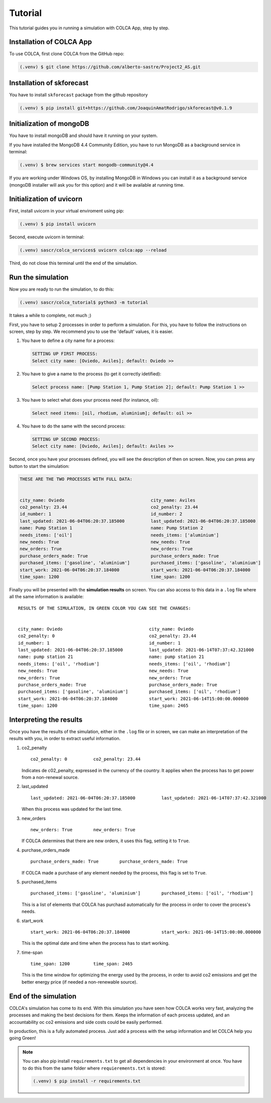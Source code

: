 Tutorial
========

This tutorial guides you in running a simulation with COLCA App, step by step.


.. _installation_colca:


Installation of COLCA App
-------------------------

To use COLCA, first clone COLCA from the GitHub repo:

.. code-block:: console

   (.venv) $ git clone https://github.com/alberto-sastre/Project2_AS.git



.. _installation_skforecast:


Installation of skforecast
--------------------------

You have to install ``skforecast`` package from the github repository

.. code-block:: console

   (.venv) $ pip install git+https://github.com/JoaquinAmatRodrigo/skforecast@v0.1.9




.. _initialization_mongodb:


Initialization of mongoDB
-------------------------

You have to install mongoDB and should have it running on your system.

If you have installed the MongoDB 4.4 Community Edition, you have to run MongoDB as a background service in terminal:

.. code-block:: console

  (.venv) $ brew services start mongodb-community@4.4

If you are working under Windows OS,  by installing MongoDB in Windows you can install it 
as a background service (mongoDB installer will ask you for this option) and it will be available 
at running time.


.. _initialization_uvicorn:


Initialization of uvicorn
-------------------------

First, install uvicorn in your virtual enviroment using pip:

.. code-block:: console

   (.venv) $ pip install uvicorn


Second, execute uvicorn in terminal:


.. code-block:: console

   (.venv) sascr/colca_services$ uvicorn colca:app --reload


Third, do not close this terminal until the end of the simulation.



Run the simulation
------------------

Now you are ready to run the simulation, to do this:

.. code-block:: console

   (.venv) sascr/colca_tutorial$ python3 -m tutorial


It takes a while to complete, not much ;)


First, you have to setup 2 processes in order to perform a simulation.
For this, you have to follow the instructions on screen, step by step.
We recommend you to use the 'default' values, it is easier.

1. You have to define a city name for a process:

   .. code-block:: console
      
      SETTING UP FIRST PROCESS: 
      Select city name: [Oviedo, Aviles]; default: Oviedo >>

#. You have to give a name to the process (to get it correctly idetified):

   .. code-block:: console

      Select process name: [Pump Station 1, Pump Station 2]; default: Pump Station 1 >>

#. You have to select what does your process need (for instance, oil):

   .. code-block:: console

      Select need items: [oil, rhodium, aluminium]; default: oil >>

#. You have to do the same with the second process:

   .. code-block:: console

      SETTING UP SECOND PROCESS: 
      Select city name: [Oviedo, Aviles]; default: Aviles >>

Second, once you have your processes defined, you will see the description
of then on screen. Now, you can press any button to start the simulation:

.. code-block:: console

   THESE ARE THE TWO PROCESSES WITH FULL DATA:


   city_name: Oviedo                                 city_name: Aviles
   co2_penalty: 23.44                                co2_penalty: 23.44
   id_number: 1                                      id_number: 2
   last_updated: 2021-06-04T06:20:37.185000          last_updated: 2021-06-04T06:20:37.185000
   name: Pump Station 1                              name: Pump Station 2
   needs_items: ['oil']                              needs_items: ['aluminium']
   new_needs: True                                   new_needs: True
   new_orders: True                                  new_orders: True
   purchase_orders_made: True                        purchase_orders_made: True
   purchased_items: ['gasoline', 'aluminium']        purchased_items: ['gasoline', 'aluminium']
   start_work: 2021-06-04T06:20:37.184000            start_work: 2021-06-04T06:20:37.184000
   time_span: 1200                                   time_span: 1200



Finally you will be presented with the **simulation results** on screen. You can
also access to this data in a ``.log`` file where all the same information is available:

.. role:: green

.. parsed-literal::
     
   RESULTS OF THE SIMULATION, IN :green:`GREEN` COLOR YOU CAN SEE THE CHANGES:


   city_name: Oviedo                                 city_name: Oviedo
   co2_penalty: 0                                    co2_penalty: :green:`23.44`
   id_number: 1                                      id_number: 1
   last_updated: 2021-06-04T06:20:37.185000          last_updated: :green:`2021-06-14T07:37:42.321000`
   name: pump station 21                             name: pump station 21
   needs_items: ['oil', 'rhodium']                   needs_items: ['oil', 'rhodium']
   new_needs: True                                   new_needs: True
   new_orders: True                                  new_orders: :green:`True`
   purchase_orders_made: True                        purchase_orders_made: :green:`True`
   purchased_items: ['gasoline', 'aluminium']        purchased_items: :green:`['oil', 'rhodium']`
   start_work: 2021-06-04T06:20:37.184000            start_work: :green:`2021-06-14T15:00:00.000000`
   time_span: 1200                                   time_span: :green:`2465`



Interpreting the results
------------------------

Once you have the results of the simulation, either in the ``.log`` file or in screen,
we can make an interpretation of the results with you, in order to extract useful information.

1. co2_penalty

   .. parsed-literal::

      co2_penalty: 0          co2_penalty: :green:`23.44`

   Indicates de c02_penalty, expressed in the currency of the country. 
   It applies when the process has to get power from a non-renewal source.


#. last_updated

   .. parsed-literal::

      last_updated: 2021-06-04T06:20:37.185000          last_updated: :green:`2021-06-14T07:37:42.321000`

   When this process was updated for the last time.


#. new_orders

   .. parsed-literal::

      new_orders: True        new_orders: :green:`True`

   If COLCA determines that there are new orders, it uses this flag, setting it to ``True``.


#. purchase_orders_made

   .. parsed-literal::

      purchase_orders_made: True        purchase_orders_made: :green:`True`

   If COLCA made a purchase of any element needed by the process, this flag is set to ``True``.


#. purchased_items

   .. parsed-literal::

      purchased_items: ['gasoline', 'aluminium']        purchased_items: :green:`['oil', 'rhodium']`

   This is a list of elements that COLCA has purchasd automatically for the process in order
   to cover the process's needs.


#. start_work

   .. parsed-literal::

      start_work: 2021-06-04T06:20:37.184000            start_work: :green:`2021-06-14T15:00:00.000000`

   This is the optimal date and time when the process has to start working.   


#. time-span

   .. parsed-literal::

      time_span: 1200         time_span: :green:`2465`

   This is the time window for optimizing the energy used by the process, in order to avoid
   co2 emissions and get the better energy price (if needed a non-renewable source).  


End of the simulation
---------------------
   
COLCA's simulation has come to its end. With this simulation you have seen how COLCA works
very fast, analyzing the processes and making the best decisions for them. Keeps the 
information of each process updated, and an accountability oc co2 emissions and side costs
could be easily performed.

In production, this is a fully automated process. Just add a process with the setup information
and let COLCA help you going Green!




.. note::
   
   You can also pip install ``requirements.txt`` to get all dependencies
   in your environment at once. You have to do this from the same folder
   where ``requierements.txt`` is stored:

   .. code-block:: console

      (.venv) $ pip install -r requirements.txt



